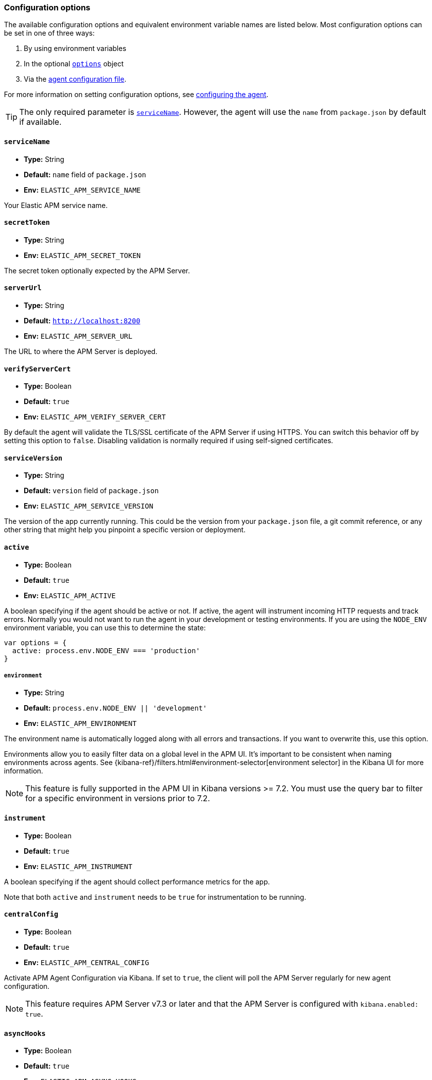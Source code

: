 [[configuration]]

ifdef::env-github[]
NOTE: For the best reading experience,
please view this documentation at https://www.elastic.co/guide/en/apm/agent/nodejs/current/configuration.html[elastic.co]
endif::[]

=== Configuration options

The available configuration options and equivalent environment variable names are listed below.
Most configuration options can be set in one of three ways:

1. By using environment variables

2. In the optional <<agent-configuration-object,`options`>> object

3. Via the <<agent-configuration-file,agent configuration file>>.

For more information on setting configuration options, see <<configuring-the-agent, configuring the agent>>.

TIP: The only required parameter is <<service-name,`serviceName`>>.
However,
the agent will use the `name` from `package.json` by default if available.

[[service-name]]
==== `serviceName`

* *Type:* String
* *Default:* `name` field of `package.json`
* *Env:* `ELASTIC_APM_SERVICE_NAME`

Your Elastic APM service name.

[[secret-token]]
==== `secretToken`

* *Type:* String
* *Env:* `ELASTIC_APM_SECRET_TOKEN`

The secret token optionally expected by the APM Server.

[[server-url]]
==== `serverUrl`

* *Type:* String
* *Default:* `http://localhost:8200`
* *Env:* `ELASTIC_APM_SERVER_URL`

The URL to where the APM Server is deployed.

[[validate-server-cert]]
==== `verifyServerCert`

* *Type:* Boolean
* *Default:* `true`
* *Env:* `ELASTIC_APM_VERIFY_SERVER_CERT`

By default the agent will validate the TLS/SSL certificate of the APM Server if using HTTPS.
You can switch this behavior off by setting this option to `false`.
Disabling validation is normally required if using self-signed certificates.

[[service-version]]
==== `serviceVersion`

* *Type:* String
* *Default:* `version` field of `package.json`
* *Env:* `ELASTIC_APM_SERVICE_VERSION`

The version of the app currently running.
This could be the version from your `package.json` file,
a git commit reference,
or any other string that might help you pinpoint a specific version or deployment.

[[active]]
==== `active`

* *Type:* Boolean
* *Default:* `true`
* *Env:* `ELASTIC_APM_ACTIVE`

A boolean specifying if the agent should be active or not.
If active,
the agent will instrument incoming HTTP requests and track errors.
Normally you would not want to run the agent in your development or testing environments.
If you are using the `NODE_ENV` environment variable,
you can use this to determine the state:

[source,js]
----
var options = {
  active: process.env.NODE_ENV === 'production'
}
----

[[environment]]
===== `environment`

* *Type:* String
* *Default:* `process.env.NODE_ENV || 'development'`
* *Env:* `ELASTIC_APM_ENVIRONMENT`

The environment name is automatically logged along with all errors and transactions.
If you want to overwrite this,
use this option.

Environments allow you to easily filter data on a global level in the APM UI.
It's important to be consistent when naming environments across agents.
See {kibana-ref}/filters.html#environment-selector[environment selector] in the Kibana UI for more information.

NOTE: This feature is fully supported in the APM UI in Kibana versions >= 7.2.
You must use the query bar to filter for a specific environment in versions prior to 7.2.

[[instrument]]
==== `instrument`

* *Type:* Boolean
* *Default:* `true`
* *Env:* `ELASTIC_APM_INSTRUMENT`

A boolean specifying if the agent should collect performance metrics for the app.

Note that both `active` and `instrument` needs to be `true` for instrumentation to be running.

[[central-config]]
==== `centralConfig`

* *Type:* Boolean
* *Default:* `true`
* *Env:* `ELASTIC_APM_CENTRAL_CONFIG`

Activate APM Agent Configuration via Kibana.
If set to `true`, the client will poll the APM Server regularly for new agent configuration.

NOTE: This feature requires APM Server v7.3 or later and that the APM Server is configured with `kibana.enabled: true`.

[[async-hooks]]
==== `asyncHooks`

* *Type:* Boolean
* *Default:* `true`
* *Env:* `ELASTIC_APM_ASYNC_HOOKS`

A boolean specifying if the agent should use the experimental https://nodejs.org/api/async_hooks.html[Async Hooks] API found in Node.js version 8.2.0 and above.
This setting has no effect when running a Node.js version older than 8.2.0.

If you experience any issues related to using Async Hooks,
please https://github.com/elastic/apm-agent-nodejs/issues[open an issue].

Note that not all core Node.js API's can be instrumented without the use of Async Hooks if running Node.js 8 or above.

[[ignore-urls]]
==== `ignoreUrls`

* *Type:* Array
* *Default:* `undefined`

Used to restrict requests to certain URLs from being instrumented.

This property should be set to an array containing one or more strings or `RegExp` objects.
When an incoming HTTP request is detected,
its URL will be tested against each element in this list.
If an element in the array is a `String`,
an exact match will be performed.
If an element in the array is a `RegExp` object,
its test function will be called with the URL being tested.

Note that all errors that are captured during a request to an ignored URL are still sent to the APM Server regardless of this setting.

Example usage:

[source,js]
----
require('elastic-apm-node').start({
  ignoreUrls: [
    '/ping',
    /^\/admin\//i
  ]
})
----

[[ignore-user-agents]]
==== `ignoreUserAgents`

* *Type:* Array
* *Default:* `undefined`

Used to restrict requests from certain User-Agents from being instrumented.

This property should be set to an array containing one or more strings or `RegExp` objects.
When an incoming HTTP request is detected,
the User-Agent from the request headers will be tested against each element in this list.
If an element in the array is a `String`,
it's matched against the beginning of the User-Agent.
If an element in the array is a `RegExp` object,
its test function will be called with the User-Agent string being tested.

Note that all errors that are captured during a request by an ignored user agent are still sent to the APM Server regardless of this setting.

Example usage:

[source,js]
----
require('elastic-apm-node').start({
  ignoreUserAgents: [
    'curl/',
    /pingdom/i
  ]
})
----

[[capture-body]]
==== `captureBody`

* *Type:* String
* *Default:* `off`
* *Env:* `ELASTIC_APM_CAPTURE_BODY`

The HTTP body of incoming HTTP requests is not recorded and sent to the APM Server by default.

Possible options are: `off`, `all`, `errors`, and `transactions`.

* `off` - request bodies will never be reported
* `errors` - request bodies will only be reported with errors
* `transactions` - request bodies will only be reported with request transactions
* `all` - request bodies will be reported with both errors and request transactions

The recorded body will be truncated if larger than 2 KiB.

For the agent to be able to access the body,
the body needs to be available as a property on the incoming HTTP https://nodejs.org/api/http.html#http_class_http_incomingmessage[`request`] object.
The agent will look for the body on the following properties:
`req.json || req.body || req.payload`

[[capture-headers]]
==== `captureHeaders`

* *Type:* Boolean
* *Default:* true
* *Env:* `ELASTIC_APM_CAPTURE_HEADERS`

The HTTP headers of incoming HTTP requests,
and its resulting response headers,
are recorded and sent to the APM Server by default.
This can be disabled by setting this option to `false`.

[[error-on-aborted-requests]]
==== `errorOnAbortedRequests`

* *Type:* Boolean
* *Default:* `false`
* *Env:* `ELASTIC_APM_ERROR_ON_ABORTED_REQUESTS`

A boolean specifying if the agent should monitor for aborted TCP connections with un-ended HTTP requests.
An error will be generated and sent to the APM Server if this happens.

[[aborted-error-threshold]]
==== `abortedErrorThreshold`

* *Type:* Number
* *Default:* `25s`
* *Env:* `ELASTIC_APM_ABORTED_ERROR_THRESHOLD`

Specify the threshold for when an aborted TCP connection with an un-ended HTTP request is considered an error.
The value is expected to be in seconds,
or should include a time suffix.

If the `errorOnAbortedRequests` property is `false`, this property is ignored.

[[transaction-sample-rate]]
==== `transactionSampleRate`

* *Type:* Number
* *Default:* `1.0`
* *Env:* `ELASTIC_APM_TRANSACTION_SAMPLE_RATE`

Specify the sampling rate to use when deciding whether to trace a request.

The value should between `0.0` and `1.0` where `1.0` is 100% of all requests.

[[hostname]]
==== `hostname`

* *Type:* String
* *Default:* OS hostname
* *Env:* `ELASTIC_APM_HOSTNAME`

The OS hostname is automatically logged along with all errors and transactions.
If you want to overwrite this,
use this option.

[[framework-name]]
==== `frameworkName`

* *Type:* String
* *Env:* `ELASTIC_APM_FRAMEWORK_NAME`

Set the name of the web framework used by the instrumented service/application.
The name will be available as metadata for all errors and transactions sent to the APM Server.
This can be useful for debugging and filtering.

By default,
the agent will set the value of this config option if the framework can be detected automatically.

[[framework-version]]
==== `frameworkVersion`

* *Type:* String
* *Env:* `ELASTIC_APM_FRAMEWORK_VERSION`

Set the version of the web framework used by the instrumented service/application.
The version will be available as metadata for all errors and transactions sent to the APM Server.
This can be useful for debugging and filtering.

By default,
the agent will set the value of this config option if the framework can be detected automatically.

Example of setting <<framework-name,`frameworkName`>> and `frameworkVersion` for a framework named `my-custom-framework`:

[source,js]
----
// read the version from the package.json file
var frameworkVersion = require('my-custom-framework/package').version

require('elastic-apm-node').start({
  frameworkName: 'my-custom-framework',
  frameworkVersion: frameworkVersion
})
----

[[log-level]]
==== `logLevel`

* *Type:* String
* *Default:* `'info'`
* *Env:* `ELASTIC_APM_LOG_LEVEL`

Set the verbosity level for the agent.
Note that this does not have any influence on the types of errors that are sent to the APM Server.
This only controls how chatty the agent is in your logs.
This only applies when not using a custom logger.

Possible levels are: `trace`, `debug`, `info`, `warn`, `error`, and `fatal`.

[[logger]]
==== `logger`

* *Type:* object

Set a custom logger, e.g. https://github.com/trentm/node-bunyan[bunyan]:

[source,js]
----
require('elastic-apm-node').start({
  logger: require('bunyan')({ level: 'info' })
})
----

If no custom logger is provided,
the agent will use its built-in logger which will log to STDOUT and STDERR depending on the log level.

The logger should expose the following functions: `trace`, `debug`,`info`, `warn`, `error`, and `fatal`.

Note that if a custom logger is provided, the `logLevel` option will be ignored.

[[capture-exceptions]]
==== `captureExceptions`

* *Type:* Boolean
* *Default:* `true`
* *Env:* `ELASTIC_APM_CAPTURE_EXCEPTIONS`

Whether or not the agent should monitor for uncaught exceptions and send them to the APM Server automatically.

[[capture-error-log-stack-traces]]
==== `captureErrorLogStackTraces`

* *Type:* String
* *Default:* `messages`
* *Env:* `ELASTIC_APM_CAPTURE_ERROR_LOG_STACK_TRACES`

Normally only `Error` objects have a stack trace associated with them.
This stack trace is stored along with the error message when the error is sent to the APM Server.
The stack trace points to the place where the `Error` object was instantiated.

But sometimes its valuable to know,
not where the `Error` was instantiated,
but where it was detected.
For instance,
when an error happens deep within a database driver,
the location where the error bubbles up to,
is sometimes more useful for debugging,
than where the error occurred.

Set this config option to `always` to --
besides the error stack trace --
also capture a stack trace at the location where <<apm-capture-error,`captureError`>> was called.

By default,
this config option has the value `messages`,
which means that a stack trace of the capture location will be recorded only when `captureError` is called with either a <<message-strings,string>> or the <<parameterized-message-object,special parameterized message object>>,
in which case a normal stack trace isn't available.

Set this config option to `never` to never record a capture location stack trace.

A capture location stack trace is never generated for uncaught exceptions.

[[capture-span-stack-traces]]
==== `captureSpanStackTraces`

* *Type:* Boolean
* *Default:* `true`
* *Env:* `ELASTIC_APM_CAPTURE_SPAN_STACK_TRACES`

Set this option to `false` to disable capture of stack traces for measured spans during instrumentation.

[[use-path-as-transaction-name]]
==== `usePathAsTransactionName`

* *Type:* Boolean
* *Default:* `false`
* *Env:* `ELASTIC_APM_USE_PATH_AS_TRANSACTION_NAME`

Set this option to `true` to use the URL path as the transaction name if no other route could be determined. If the agent do not support your router, you can set this option to `true` to use specific URL path as the transaction name instead of `GET unknown route`.

[[source-context-error]]
==== `sourceLinesErrorAppFrames` + `sourceLinesErrorLibraryFrames`

When an error is captured by the agent,
its stack trace is stored in Elasticsearch.

By default, the agent will also collect a few lines of source code around the lines for each frame in the stack trace.
This can make it easier to determine the cause of an error as the source code related to the error is visible directly in Kibana.

The agent differentiates between so-called in-app frames and library frames.
Library frames are frames belonging to Node core and code inside the applications `node_modules` folder.
In-app frames are everything else.

Use the following two config options to change how many lines of source code to include for the different types of stack frames:

[[source-context-error-app-frames]]
*`sourceLinesErrorAppFrames`*

* *Type:* Number
* *Default:* `5`
* *Env:* `ELASTIC_APM_SOURCE_LINES_ERROR_APP_FRAMES`

The default value `5` means that 5 lines of source code will be collected for in-app error frames.
2 lines above the stack frame line + 2 below + the stack frame line itself.

Setting this config option to `0` means that no source code will be collected for in-app error frames.

[[source-context-error-library-frames]]
*`sourceLinesErrorLibraryFrames`*

* *Type:* Number
* *Default:* `5`
* *Env:* `ELASTIC_APM_SOURCE_LINES_ERROR_LIBRARY_FRAMES`

The default value `5` means that 5 lines of source code will be collected for error library frames.
2 lines above the stack frame line + 2 below + the stack frame line itself.

Setting this config option to `0` means that no source code will be collected for error library frames.

[[source-context-span]]
==== `sourceLinesSpanAppFrames` + `sourceLinesSpanLibraryFrames`

When a span is recorded by the agent,
a stack trace is recorded together with the span,
pointing to the location where the span was initiated.
This stack trace is stored in Elasticsearch along with the other span data.

By default, the agent will also collect a few lines of source code around the lines for each frame in the stack trace.
This can make it easier to determine why and how the span was initiated as the source code related to the span is visible directly in Kibana.

The agent differentiates between so-called in-app frames and library frames.
Library frames are frames belonging to Node core and code inside the applications `node_modules` folder.
In-app frames are everything else.

Use the following two config options to change how many lines of source code to include for the different types of stack frames:

[[source-context-span-app-frames]]
*`sourceLinesSpanAppFrames`*

* *Type:* Number
* *Default:* `0`
* *Env:* `ELASTIC_APM_SOURCE_LINES_SPAN_APP_FRAMES`

The default value `0` means that no source code will be collected for in-app span frames.

[[source-context-span-library-frames]]
*`sourceLinesSpanLibraryFrames`*

* *Type:* Number
* *Default:* `0`
* *Env:* `ELASTIC_APM_SOURCE_LINES_SPAN_LIBRARY_FRAMES`

The default value `0` means that no source code will be collected for span library frames.

[[error-message-max-length]]
==== `errorMessageMaxLength`

* *Type:* String
* *Default:* `2kb`
* *Env:* `ELASTIC_APM_ERROR_MESSAGE_MAX_LENGTH`

The maximum length allowed for error messages.
It is expressed in bytes or includes a size suffix such as `2kb`.
Size suffixes are case-insensitive and include `b`,
`kb`,
`mb`,
and `gb`.
Messages above this length will be truncated before being sent to the APM Server.

Set to `-1` do disable truncation.

This applies to the following properties:

- `error.exception.message`
- `error.log.message`

[[stack-trace-limit]]
==== `stackTraceLimit`

* *Type:* Number
* *Default:* `50`
* *Env:* `ELASTIC_APM_STACK_TRACE_LIMIT`

Setting it to `0` will disable stack trace collection.
Any finite integer value will be used as the maximum number of frames to collect.
Setting it to `Infinity` means that all frames will be collected.

[[transaction-max-spans]]
==== `transactionMaxSpans`

* *Type:* Number
* *Default:* `500`
* *Env:* `ELASTIC_APM_TRANSACTION_MAX_SPANS`

Specify the maximum number of spans to capture within a request transaction
before dropping further spans.
Setting to `-1` means that spans will never be dropped.

[[api-request-time]]
==== `apiRequestTime`

* *Type:* String
* *Default:* `10s`
* *Env:* `ELASTIC_APM_API_REQUEST_TIME`

The agent maintains an open HTTP request to the APM Server that is used to transmit the collected transactions,
spans,
and errors to the server.

To avoid issues with intermittent proxies and load balancers,
the HTTP request is ended and a new one created at regular intervals controlled by this config option.
The value is expected to be in seconds,
or should include a time suffix.

[NOTE]
====
The HTTP request is ended before the time threshold is reached if enough bytes are sent over it.
Use the <<api-request-size,`apiRequestSize`>> config option to control the byte threshold.
====

[[api-request-size]]
==== `apiRequestSize`

* *Type:* String
* *Default:* `768kb`
* *Env:* `ELASTIC_APM_API_REQUEST_SIZE`

The agent maintains an open HTTP request to the APM Server that is used to transmit the collected transactions,
spans,
and errors to the server.

To avoid issues with intermittent proxies and load balancers,
the HTTP request is ended and a new one created if its body becomes too large.
That limit is controlled by this config option.
The value is expected to be in bytes,
or include a size suffix such as `1mb`.
Size suffixes are case-insensitive and include `b`,
`kb`,
`mb`,
and `gb`.

[NOTE]
====
The HTTP request is otherwise ended at regular intervals controlled by the <<api-request-time,`apiRequestTime`>> config option.
====

[[server-timeout]]
==== `serverTimeout`

* *Type:* String
* *Default:* `30s`
* *Env:* `ELASTIC_APM_SERVER_TIMEOUT`

Specify the response timeout when reporting transactions to APM Server.
The timeout should be in seconds,
or should include a time suffix.

The timeout is applied once the agent has sent the entire request body to the APM Server.
If the response from the server takes longer than allowed by this timeout,
the HTTP request is terminated and the TCP socket closed.

[[filter-http-headers]]
==== `filterHttpHeaders`

* *Type:* Boolean
* *Default:* `true`
* *Env:* `ELASTIC_APM_FILTER_HTTP_HEADERS`

When tracing an incoming HTTP request,
the agent will add metadata about the requests to the recorded transaction.
The same applies for errors that occur and are captured as a result of the request.

This boolean specifies if the agent should anonymize certain sensitive HTTP headers by default before they are sent to the APM Server.
When anonymized,
the header value will be set to `[REDACTED]`

Currently, the following HTTP headers are anonymized by default:

* `Authorization` - The full value of this header is redacted
* `Cookie` - The cookies inside the `Cookie` header are analyzed and their values redacted if they appear sensitive (like a session cookie).
  See the https://github.com/watson/is-secret[is-secret] module for details about which patterns are considered sensitive.

If you wish to filter or sanitize other data,
use one of the <<apm-add-filter,filtering>> functions.

[[disable-instrumentations]]
==== `disableInstrumentations`

* *Type:* Array of strings
* *Env:* `ELASTIC_APM_DISABLE_INSTRUMENTATIONS`

Array or comma-separated string of modules to disable instrumentation for.
When instrumentation is disabled for a module,
no spans will be collected for that module.

Example using options object:

[source,js]
----
require('elastic-apm-node').start({
  disableInstrumentations: ['graphql', 'express-graphql']
})
----

Example using environment variable:

[source,bash]
----
ELASTIC_APM_DISABLE_INSTRUMENTATIONS=graphql,express-graphql
----

For an always up-to-date list of modules for which instrumentation can be disabled,
see the https://github.com/elastic/apm-agent-nodejs/tree/master/lib/instrumentation/modules[lib/instrumentation/modules] folder in the agent repository.
Note that not all modules represented in this directory will generate spans,
and adding those to this array has no effect.

[[container-id]]
==== `containerId`

* *Type:* String
* *Env:* `ELASTIC_APM_CONTAINER_ID`

Specify the docker container id to associate with all reported events.
If absent,
it will be parsed out of the `/proc/self/cgroup` file.

[[kubernetes-node-name]]
==== `kubernetesNodeName`

* *Type:* String
* *Env:* `KUBERNETES_NODE_NAME`

Specify the kubernetes node name to associate with all reported events.

[[kubernetes-namespace]]
==== `kubernetesNamespace`

* *Type:* String
* *Env:* `KUBERNETES_NAMESPACE`

Specify the kubernetes namespace to associate with all reported events.

[[kubernetes-pod-name]]
==== `kubernetesPodName`

* *Type:* String
* *Env:* `KUBERNETES_POD_NAME`

Specify the kubernetes pod name to associate with all reported events.
If absent,
and if `kubernetesPodUID` is parsed out of the `/proc/self/cgroup` file,
this will default to the local hostname.

[[kubernetes-pod-uid]]
==== `kubernetesPodUID`

* *Type:* String
* *Env:* `KUBERNETES_POD_UID`

Specify the kubernetes pod uid to associate with all reported events.
If absent,
it will be parsed out of the `/proc/self/cgroup` file.

[[metrics-interval]]
==== `metricsInterval`

* *Type:* String
* *Default:* `30s`
* *Env:* `ELASTIC_APM_METRICS_INTERVAL`

Specify the interval for reporting metrics to APM Server.
The interval should be in seconds,
or should include a time suffix.

To disable metrics reporting,
set the interval to `0`.

[[metrics-limit]]
==== `metricsLimit`

* *Type:* Number
* *Default:* `1000`
* *Env:* `ELASTIC_APM_METRICS_LIMIT`

Specify the maximum number of metrics to track at any given time.
When a new metric is inserted which would exceed the limit,
the oldest metric will be dropped to give it space.

[[global-labels]]
==== `globalLabels`

* *Type:* Object
* *Env:* `ELASTIC_APM_GLOBAL_LABELS`

Supply a key/value pair object of labels to apply to any data recorded by the agent.

Example:
[source,bash]
----
ELASTIC_APM_GLOBAL_LABELS="subspace=sap-hana,rack=number6"
----
